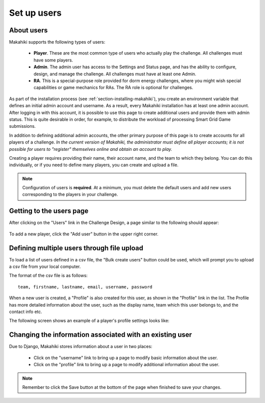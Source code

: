 .. _section-configuration-challenge-admin-players-settings:

Set up users
============

About users
-----------

Makahiki supports the following types of users:

  * **Player**.  These are the most common type of users who actually play the challenge.
    All challenges must have some players.

  * **Admin**.  The admin user has access to the Settings and Status page, and has the
    ability to configure, design, and manage the challenge.
    All challenges must have at least one Admin.

  * **RA**.  This is a special-purpose role provided for dorm energy challenges, where 
    you might wish special capabilities or game mechanics for RAs.  
    The RA role is optional for challenges.

As part of the installation process (see :ref:`section-installing-makahiki`), 
you create an environment variable that defines an initial admin account and username. As
a result, every Makahiki installation has at least one admin account.  After logging in
with this account, it is possible to use this page to create additional users and provide
them with admin status.  This is quite desirable in order, for example, to distribute the workload of
processing Smart Grid Game submissions.

In addition to defining additional admin accounts, the other primary purpose of this page is to
create accounts for all players of a challenge.  *In the current version of Makahiki, the
administrator must define all player accounts; it is not possible for users to "register"
themselves online and obtain an account to play.*  

Creating a player requires providing their name, their account name, and the team to which
they belong. You can do this individually, or if you need to define many players, you can
create and upload a file.

.. note:: Configuration of users is **required**.  At a minimum, you must delete the
   default users and add new users corresponding to the players in your challenge.

Getting to the users page
-------------------------

After clicking on the "Users" link in the Challenge Design, a page similar to the following should appear:

.. figure:: figs/configuration/configuration-challenge-admin-players-settings.1.png
   :width: 600 px
   :align: center

To add a new player, click the "Add user" button in the upper right corner. 

.. todo:: Can we change the number of defined players in the default configuration to,
   say, two, so that it is easier to reconfigure for an actual challenge?

Defining multiple users through file upload
-------------------------------------------

To load a list of users defined in a csv file, the "Bulk create users" button could be used, which will prompt you to upload a csv file from your local computer.

The format of the csv file is as follows::

    team, firstname, lastname, email, username, password


When a new user is created, a "Profile" is also created for this user, as shown in the "Profile" link in the list. The Profile has more detailed information about the user, such as the display name, team which this user belongs to, and the contact info etc.

The following screen shows an example of a player's profile settings looks like:

.. figure:: figs/configuration/configuration-challenge-admin-players-settings.2.png
   :width: 600 px
   :align: center

Changing the information associated with an existing user
---------------------------------------------------------

Due to Django, Makahiki stores information about a user in two places:

  *  Click on the "username" link to bring up a page to modify basic information about the user. 
  *  Click on the "profile" link to bring up a page to modify additional information about the user.

.. note:: Remember to click the Save button at the bottom of the page when finished to save your changes.

